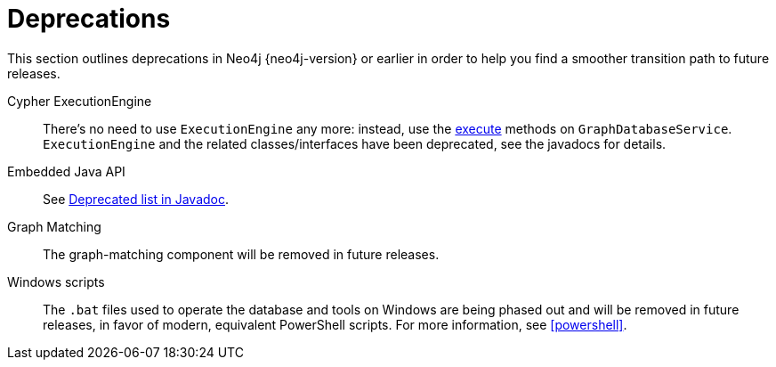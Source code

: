 [[deprecations]]
= Deprecations =

This section outlines deprecations in Neo4j {neo4j-version} or earlier in order to help you find a smoother transition path to future releases.

Cypher ExecutionEngine::
There's no need to use `ExecutionEngine` any more:
instead, use the
link:javadocs/org/neo4j/graphdb/GraphDatabaseService.html#execute(java.lang.String)[execute]
methods on `GraphDatabaseService`.
`ExecutionEngine` and the related classes/interfaces have been deprecated, see the javadocs for details.

Embedded Java API::
See link:javadocs/deprecated-list.html[Deprecated list in Javadoc].

Graph Matching::
The graph-matching component will be removed in future releases.

Windows scripts::
The `.bat` files used to operate the database and tools on Windows are being phased out and will be removed in future releases, in favor of modern, equivalent PowerShell scripts. For more information, see <<powershell>>.
